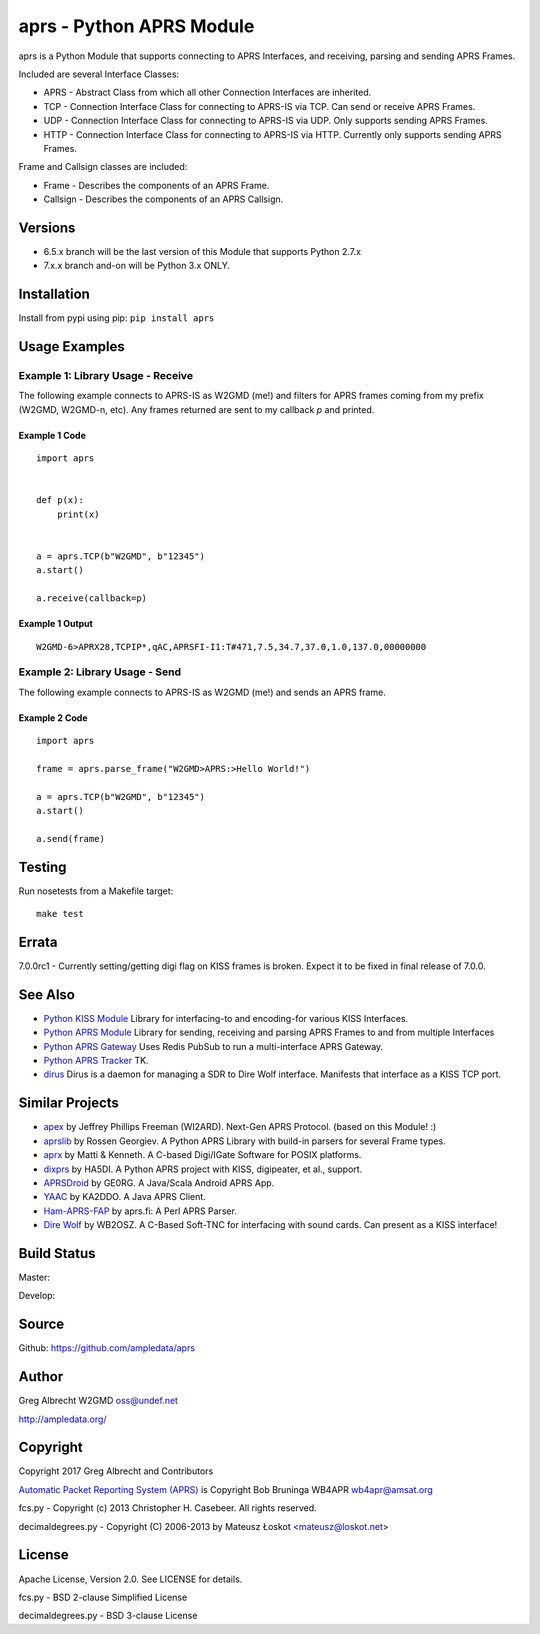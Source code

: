 aprs - Python APRS Module
*************************

aprs is a Python Module that supports connecting to APRS Interfaces, and
receiving, parsing and sending APRS Frames.

Included are several Interface Classes:

* APRS - Abstract Class from which all other Connection Interfaces are inherited.
* TCP - Connection Interface Class for connecting to APRS-IS via TCP. Can send or receive APRS Frames.
* UDP - Connection Interface Class for connecting to APRS-IS via UDP. Only supports sending APRS Frames.
* HTTP - Connection Interface Class for connecting to APRS-IS via HTTP. Currently only supports sending APRS Frames.

Frame and Callsign classes are included:

* Frame - Describes the components of an APRS Frame.
* Callsign - Describes the components of an APRS Callsign.

Versions
========

- 6.5.x branch will be the last version of this Module that supports Python 2.7.x
- 7.x.x branch and-on will be Python 3.x ONLY.

Installation
============
Install from pypi using pip: ``pip install aprs``


Usage Examples
==============

Example 1: Library Usage - Receive
----------------------------------

The following example connects to APRS-IS as W2GMD (me!) and filters for APRS
frames coming from my prefix (W2GMD, W2GMD-n, etc). Any frames returned are
sent to my callback *p* and printed.

Example 1 Code
^^^^^^^^^^^^^^
::

    import aprs


    def p(x):
        print(x)


    a = aprs.TCP(b"W2GMD", b"12345")
    a.start()

    a.receive(callback=p)

Example 1 Output
^^^^^^^^^^^^^^^^
::

    W2GMD-6>APRX28,TCPIP*,qAC,APRSFI-I1:T#471,7.5,34.7,37.0,1.0,137.0,00000000

Example 2: Library Usage - Send
----------------------------------

The following example connects to APRS-IS as W2GMD (me!) and sends an APRS
frame.

Example 2 Code
^^^^^^^^^^^^^^
::

    import aprs

    frame = aprs.parse_frame("W2GMD>APRS:>Hello World!")

    a = aprs.TCP(b"W2GMD", b"12345")
    a.start()

    a.send(frame)

Testing
=======
Run nosetests from a Makefile target::

    make test

Errata
======

7.0.0rc1 - Currently setting/getting digi flag on KISS frames is broken. Expect it to
be fixed in final release of 7.0.0.


See Also
========

* `Python KISS Module <https://github.com/ampledata/kiss>`_ Library for interfacing-to and encoding-for various KISS Interfaces.
* `Python APRS Module <https://github.com/ampledata/aprs>`_ Library for sending, receiving and parsing APRS Frames to and from multiple Interfaces
* `Python APRS Gateway <https://github.com/ampledata/aprsgate>`_ Uses Redis PubSub to run a multi-interface APRS Gateway.
* `Python APRS Tracker <https://github.com/ampledata/aprstracker>`_ TK.
* `dirus <https://github.com/ampledata/dirus>`_ Dirus is a daemon for managing a SDR to Dire Wolf interface. Manifests that interface as a KISS TCP port.


Similar Projects
================

* `apex <https://github.com/Syncleus/apex>`_ by Jeffrey Phillips Freeman (WI2ARD). Next-Gen APRS Protocol. (based on this Module! :)
* `aprslib <https://github.com/rossengeorgiev/aprs-python>`_ by Rossen Georgiev. A Python APRS Library with build-in parsers for several Frame types.
* `aprx <http://thelifeofkenneth.com/aprx/>`_ by Matti & Kenneth. A C-based Digi/IGate Software for POSIX platforms.
* `dixprs <https://sites.google.com/site/dixprs/>`_ by HA5DI. A Python APRS project with KISS, digipeater, et al., support.
* `APRSDroid <http://aprsdroid.org/>`_ by GE0RG. A Java/Scala Android APRS App.
* `YAAC <http://www.ka2ddo.org/ka2ddo/YAAC.html>`_ by KA2DDO. A Java APRS Client.
* `Ham-APRS-FAP <http://search.cpan.org/dist/Ham-APRS-FAP/>`_ by aprs.fi: A Perl APRS Parser.
* `Dire Wolf <https://github.com/wb2osz/direwolf>`_ by WB2OSZ. A C-Based Soft-TNC for interfacing with sound cards. Can present as a KISS interface!


Build Status
============

Master:

.. image:: https://travis-ci.org/ampledata/aprs.svg?branch=master
    :target: https://travis-ci.org/ampledata/aprs

Develop:

.. image:: https://travis-ci.org/ampledata/aprs.svg?branch=develop
    :target: https://travis-ci.org/ampledata/aprs


Source
======
Github: https://github.com/ampledata/aprs

Author
======
Greg Albrecht W2GMD oss@undef.net

http://ampledata.org/

Copyright
=========
Copyright 2017 Greg Albrecht and Contributors

`Automatic Packet Reporting System (APRS) <http://www.aprs.org/>`_ is Copyright Bob Bruninga WB4APR wb4apr@amsat.org

fcs.py - Copyright (c) 2013 Christopher H. Casebeer. All rights reserved.

decimaldegrees.py - Copyright (C) 2006-2013 by Mateusz Łoskot <mateusz@loskot.net>


License
=======
Apache License, Version 2.0. See LICENSE for details.

fcs.py - BSD 2-clause Simplified License

decimaldegrees.py - BSD 3-clause License
